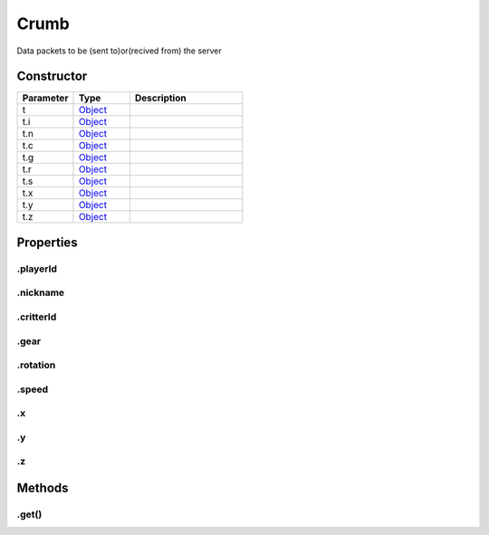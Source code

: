 =====
Crumb
=====


Data packets to be (sent to)or(recived from) the server

Constructor
===========
.. list-table::
   :widths: 25 25 50
   :header-rows: 1

   * - Parameter
     - Type
     - Description
   * - t
     - `Object <https://developer.mozilla.org/en-US/docs/Web/JavaScript/Reference/Global_Objects/Object>`_
     - 
   * - t.i
     - `Object <https://developer.mozilla.org/en-US/docs/Web/JavaScript/Reference/Global_Objects/Object>`_
     - 
   * - t.n
     - `Object <https://developer.mozilla.org/en-US/docs/Web/JavaScript/Reference/Global_Objects/Object>`_
     - 
   * - t.c
     - `Object <https://developer.mozilla.org/en-US/docs/Web/JavaScript/Reference/Global_Objects/Object>`_
     - 
   * - t.g
     - `Object <https://developer.mozilla.org/en-US/docs/Web/JavaScript/Reference/Global_Objects/Object>`_
     - 
   * - t.r
     - `Object <https://developer.mozilla.org/en-US/docs/Web/JavaScript/Reference/Global_Objects/Object>`_
     - 
   * - t.s
     - `Object <https://developer.mozilla.org/en-US/docs/Web/JavaScript/Reference/Global_Objects/Object>`_
     - 
   * - t.x
     - `Object <https://developer.mozilla.org/en-US/docs/Web/JavaScript/Reference/Global_Objects/Object>`_
     - 
   * - t.y
     - `Object <https://developer.mozilla.org/en-US/docs/Web/JavaScript/Reference/Global_Objects/Object>`_
     - 
   * - t.z
     - `Object <https://developer.mozilla.org/en-US/docs/Web/JavaScript/Reference/Global_Objects/Object>`_
     - 

Properties
==========
.. _Crumb.playerId:


.playerId
---------


.. _Crumb.nickname:


.nickname
---------


.. _Crumb.critterId:


.critterId
----------


.. _Crumb.gear:


.gear
-----


.. _Crumb.rotation:


.rotation
---------


.. _Crumb.speed:


.speed
------


.. _Crumb.x:


.x
--


.. _Crumb.y:


.y
--


.. _Crumb.z:


.z
--



Methods
=======
.. _Crumb.get:

.get()
------

.. list-table::
   :widths: 25 25 50
   :header-rows: 1

   * - Parameter
     - Type
     - Description
